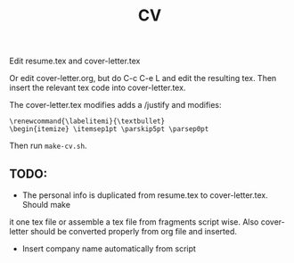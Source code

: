 #+TITLE: CV

Edit resume.tex and cover-letter.tex

Or edit cover-letter.org, but do C-c C-e L and edit the resulting tex. Then
insert the relevant tex code into cover-letter.tex.

The cover-letter.tex modifies adds a /justify and modifies:

: \renewcommand{\labelitemi}{\textbullet}
: \begin{itemize} \itemsep1pt \parskip5pt \parsep0pt

Then run =make-cv.sh=.

** TODO: 
- The personal info is duplicated from resume.tex to cover-letter.tex. Should make
it one tex file or assemble a tex file from fragments script wise. Also
cover-letter should be converted properly from org file and inserted.
- Insert company name automatically from script
